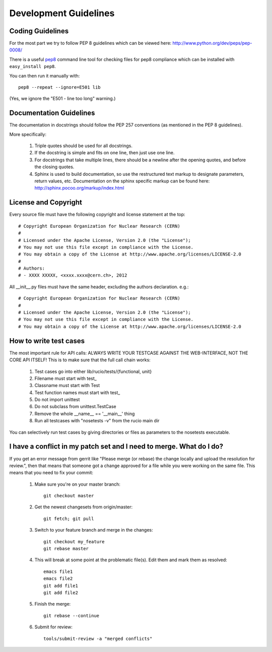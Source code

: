 ======================
Development Guidelines
======================

-----------------
Coding Guidelines
-----------------

For the most part we try to follow PEP 8 guidelines which can be viewed here: http://www.python.org/dev/peps/pep-0008/

There is a useful pep8_ command line tool for checking files for pep8 compliance which can be installed with ``easy_install pep8``.

.. _pep8: http://pypi.python.org/pypi/pep8

You can then run it manually with::

    pep8 --repeat --ignore=E501 lib

(Yes, we ignore the "E501 - line too long" warning.)

------------------------
Documentation Guidelines
------------------------

The documentation in docstrings should follow the PEP 257 conventions (as mentioned in the PEP 8 guidelines).

More specifically:

    1.  Triple quotes should be used for all docstrings.
    2.  If the docstring is simple and fits on one line, then just use one line.
    3.  For docstrings that take multiple lines, there should be a newline after the opening quotes, and before the closing quotes.
    4.  Sphinx is used to build documentation, so use the restructured text markup to designate parameters, return values, etc.  Documentation on the sphinx specific markup can be found here:
        http://sphinx.pocoo.org/markup/index.html

---------------------
License and Copyright
---------------------

Every source file must have the following copyright and license statement at the top::    

    # Copyright European Organization for Nuclear Research (CERN)
    #
    # Licensed under the Apache License, Version 2.0 (the "License");
    # You may not use this file except in compliance with the License.
    # You may obtain a copy of the License at http://www.apache.org/licenses/LICENSE-2.0
    #
    # Authors:
    # - XXXX XXXXX, <xxxx.xxxx@cern.ch>, 2012

All __init__.py files must have the same header, excluding the authors declaration. e.g.::

    # Copyright European Organization for Nuclear Research (CERN)
    #
    # Licensed under the Apache License, Version 2.0 (the "License");
    # You may not use this file except in compliance with the License.
    # You may obtain a copy of the License at http://www.apache.org/licenses/LICENSE-2.0
    
-----------------------
How to write test cases
-----------------------

The most important rule for API calls: ALWAYS WRITE YOUR TESTCASE AGAINST THE WEB-INTERFACE, NOT THE CORE API ITSELF!
This is to make sure that the full call chain works:

    1. Test cases go into either lib/rucio/tests/{functional, unit}
    2. Filename must start with test_
    3. Classname must start with Test
    4. Test function names must start with test_
    5. Do not import unittest
    6. Do not subclass from unittest.TestCase
    7. Remove the whole __name__ == '__main__' thing
    8. Run all testcases with "nosetests -v" from the rucio main dir

You can selectively run test cases by giving directories or files as parameters to the nosetests executable.


--------------------------------------------------------------------
I have a conflict in my patch set and I need to merge. What do I do?
--------------------------------------------------------------------

If you get an error message from gerrit like "Please merge (or rebase) the change locally and upload the resolution for review.", then that means that someone got a change approved for a file while you were working on the same file. This means that you need to fix your commit:

    1. Make sure you're on your master branch::

        git checkout master

    2. Get the newest changesets from origin/master::

        git fetch; git pull

    3. Switch to your feature branch and merge in the changes::

        git checkout my_feature
        git rebase master

    4. This will break at some point at the problematic file(s). Edit them and mark them as resolved::

        emacs file1
        emacs file2
        git add file1
        git add file2

    5. Finish the merge::

        git rebase --continue

    6. Submit for review::

        tools/submit-review -a "merged conflicts"
